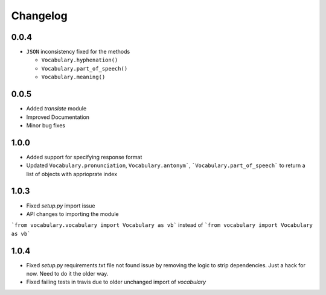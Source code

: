 Changelog
---------

0.0.4
~~~~~

-  ``JSON`` inconsistency fixed for the methods

   -  ``Vocabulary.hyphenation()``
   -  ``Vocabulary.part_of_speech()``
   -  ``Vocabulary.meaning()``

0.0.5
~~~~~

- Added `translate` module
- Improved Documentation
- Minor bug fixes

1.0.0
~~~~~

- Added support for specifying response format
- Updated ``Vocabulary.pronunciation``, ``Vocabulary.antonym```, ```Vocabulary.part_of_speech``` to return a list of objects with apprioprate index

1.0.3
~~~~~

- Fixed `setup.py` import issue
- API changes to importing the module
```from vocabulary.vocabulary import Vocabulary as vb``` instead of ```from vocabulary import Vocabulary as vb```

1.0.4
~~~~~

- Fixed `setup.py` requirements.txt file not found issue by removing the logic to strip dependencies. Just a hack for now. Need to do it the older way.
- Fixed failing tests in travis due to older unchanged import of `vocabulary`
